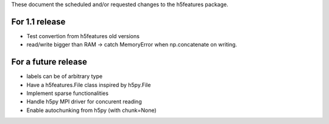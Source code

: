 These document the scheduled and/or requested changes to the h5features package.

For 1.1 release
---------------

* Test convertion from h5features old versions
* read/write bigger than RAM -> catch MemoryError when np.concatenate
  on writing.

For a future release
--------------------

* labels can be of arbitrary type
* Have a h5features.File class inspired by h5py.File
* Implement sparse functionalities
* Handle h5py MPI driver for concurent reading
* Enable autochunking from h5py (with chunk=None)
